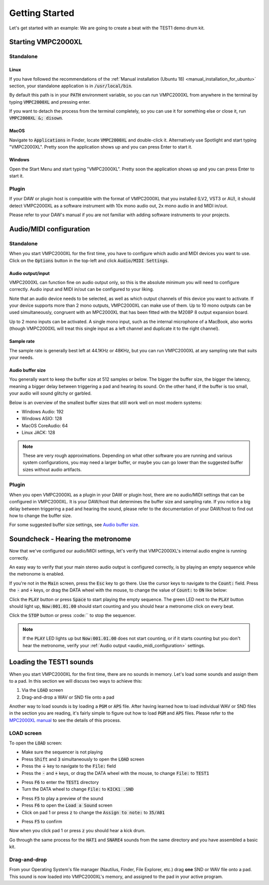 .. _getting_started:

Getting Started
===============

Let's get started with an example: We are going to create a beat with the TEST1 demo drum kit.

Starting VMPC2000XL
-------------------

Standalone
++++++++++

Linux
^^^^^
If you have followed the recommendations of the :ref:`Manual installation (Ubuntu 18) <manual_installation_for_ubuntu>` section, your standalone application is in :code:`/usr/local/bin`.

By default this path is in your :code:`PATH` environment variable, so you can run VMPC2000XL from anywhere in the terminal by typing :code:`VMPC2000XL` and pressing enter.

If you want to detach the process from the terminal completely, so you can use it for something else or close it, run :code:`VMPC2000XL &; disown`.

MacOS
^^^^^
Navigate to :code:`Applications` in Finder, locate :code:`VMPC2000XL` and double-click it. Alternatively use Spotlight and start typing "VMPC2000XL". Pretty soon the application shows up and you can press Enter to start it.

Windows
^^^^^^^
Open the Start Menu and start typing "VMPC2000XL". Pretty soon the application shows up and you can press Enter to start it.

Plugin
++++++
If your DAW or plugin host is compatible with the format of VMPC2000XL that you installed (LV2, VST3 or AU), it should detect VMPC2000XL as a software instrument with 10x mono audio out, 2x mono audio in and MIDI in/out.

Please refer to your DAW's manual if you are not familiar with adding software instruments to your projects.


.. _audio_midi_configuration:

Audio/MIDI configuration
------------------------

Standalone
++++++++++
When you start VMPC2000XL for the first time, you have to configure which audio and MIDI devices you want to use. Click on the :code:`Options` button in the top-left and click :code:`Audio/MIDI Settings`.

Audio output/input
^^^^^^^^^^^^^^^^^^
VMPC2000XL can function fine on audio output only, so this is the absolute minimum you will need to configure correctly. Audio input and MIDI in/out can be configured to your liking.

Note that an audio device needs to be selected, as well as which output channels of this device you want to activate. If your device supports more than 2 mono outputs, VMPC2000XL can make use of them. Up to 10 mono outputs can be used simultaneously, congruent with an MPC2000XL that has been fitted with the M208P 8 output expansion board.

Up to 2 mono inputs can be activated. A single mono input, such as the internal microphone of a MacBook, also works (though VMPC2000XL will treat this single input as a left channel and duplicate it to the right channel).

Sample rate
^^^^^^^^^^^
The sample rate is generally best left at 44.1KHz or 48KHz, but you can run VMPC2000XL at any sampling rate that suits your needs.

Audio buffer size
^^^^^^^^^^^^^^^^^
You generally want to keep the buffer size at 512 samples or below. The bigger the buffer size, the bigger the latency, meaning a bigger delay between triggering a pad and hearing its sound. On the other hand, if the buffer is too small, your audio will sound glitchy or garbled.

Below is an overview of the smallest buffer sizes that still work well on most modern systems:

* Windows Audio: 192
* Windows ASIO: 128
* MacOS CoreAudio: 64
* Linux JACK: 128

.. note::

    These are very rough approximations. Depending on what other software you are running and various system configurations, you may need a larger buffer, or maybe you can go lower than the suggested buffer sizes without audio artifacts.

Plugin
++++++
When you open VMPC2000XL as a plugin in your DAW or plugin host, there are no audio/MIDI settings that can be configured in VMPC2000XL. It is your DAW/host that determines the buffer size and sampling rate. If you notice a big delay between triggering a pad and hearing the sound, please refer to the documentation of your DAW/host to find out how to change the buffer size.

For some suggested buffer size settings, see `Audio buffer size`_.

.. _soundcheck::

Soundcheck - Hearing the metronome
----------------------------------
Now that we've configured our audio/MIDI settings, let's verify that VMPC2000XL's internal audio engine is running correctly.

An easy way to verify that your main stereo audio output is configured correctly, is by playing an empty sequence while the metronome is enabled. 

If you're not in the :code:`Main` screen, press the :code:`Esc` key to go there. Use the cursor keys to navigate to the :code:`Count:` field. Press the :code:`-` and :code:`+` keys, or drag the DATA wheel with the mouse, to change the value of :code:`Count:` to :code:`ON` like below:

.. image:: images/getting_started/count_on.png
   :width: 400 px
   :align: center

Click the :code:`PLAY` button or press :code:`Space` to start playing the empty sequence. The green LED next to the :code:`PLAY` button should light up, :code:`Now:001.01.00` should start counting and you should hear a metronome click on every beat.

Click the :code:`STOP` button or press :code:`\` to stop the sequencer.

.. note::

  If the :code:`PLAY` LED lights up but :code:`Now:001.01.00` does not start counting, or if it starts counting but you don't hear the metronome, verify your :ref:`Audio output <audio_midi_configuration>` settings.

Loading the TEST1 sounds
------------------------
When you start VMPC2000XL for the first time, there are no sounds in memory. Let's load some sounds and assign them to a pad. In this section we will discuss two ways to achieve this:

1. Via the :code:`LOAD` screen
2. Drag-and-drop a WAV or SND file onto a pad

Another way to load sounds is by loading a :code:`PGM` or :code:`APS` file. After having learned how to load individual WAV or SND files in the section you are reading, it's fairly simple to figure out how to load :code:`PGM` and :code:`APS` files. Please refer to the `MPC2000XL manual <https://www.platinumaudiolab.com/free_stuff/manuals/Akai/akai_mpc2000xl_manual.pdf>`_ to see the details of this process.

LOAD screen
+++++++++++
To open the :code:`LOAD` screen:

* Make sure the sequencer is not playing
* Press :code:`Shift` and :code:`3` simultaneously to open the :code:`LOAD` screen
* Press the ↓ key to navigate to the :code:`File:` field
* Press the :code:`-` and :code:`+` keys, or drag the DATA wheel with the mouse, to change :code:`File:` to :code:`TEST1`

.. image:: images/getting_started/file_test1.png
   :width: 400 px
   :align: center

* Press :code:`F6` to enter the :code:`TEST1` directory
* Turn the DATA wheel to change :code:`File:` to :code:`KICK1           .SND`

.. image:: images/getting_started/file_kick1.png
   :width: 400 px
   :align: center

* Press :code:`F5` to play a preview of the sound
* Press :code:`F6` to open the :code:`Load a Sound` screen
* Click on pad 1 or press :code:`z` to change the :code:`Assign to note:` to :code:`35/A01`

.. image:: images/getting_started/assign_to_note.png
   :width: 400 px
   :align: center

* Press :code:`F5` to confirm

Now when you click pad 1 or press :code:`z` you should hear a kick drum.

Go through the same process for the :code:`HAT1` and :code:`SNARE4` sounds from the same directory and you have assembled a basic kit.

Drag-and-drop
+++++++++++++
From your Operating System's file manager (Nautilus, Finder, File Explorer, etc.) drag **one** SND or WAV file onto a pad. This sound is now loaded into VMPC2000XL's memory, and assigned to the pad in your active program.
